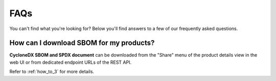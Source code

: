 .. _faq:

FAQs
====

You can't find what you're looking for? Below you'll find answers to a few of
our frequently asked questions.

.. _faq_download_sbom:

How can I download SBOM for my products?
----------------------------------------

**CycloneDX SBOM and SPDX document** can be downloaded from the "Share" menu of
the product details view in the web UI or from dedicated endpoint URLs of the REST API.

Refer to :ref:`how_to_3` for more details.
